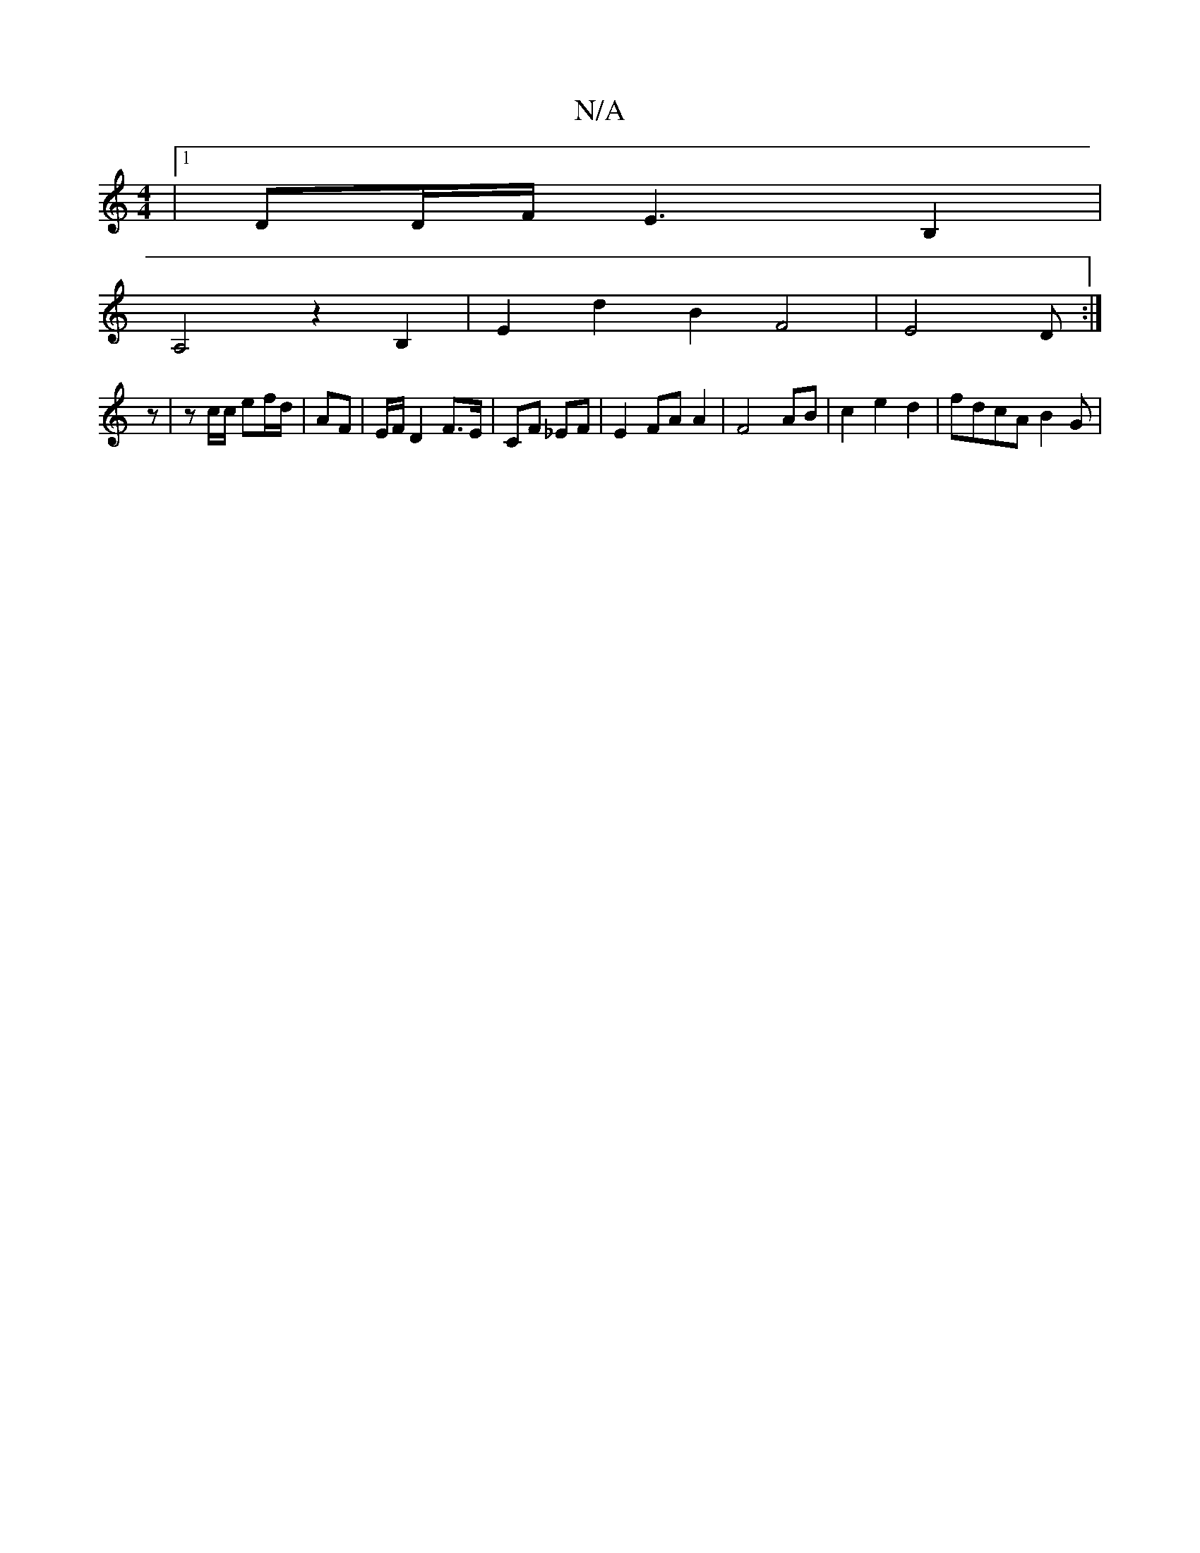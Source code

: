 X:1
T:N/A
M:4/4
R:N/A
K:Cmajor
|[1 DD/F/ E3B,2|
A,4 z2 B,2 | E2 d2 B2 F4-| E4 D3/3:|
z|z c/c/ ef/d/ | AF | E/F/ D2 F>E | CF _EF | E2 FA A2 | F4 AB | c2 e2 d2-|fdcA B2 G|

|:DEF G| Gc de/f/ | ef a B|BB/B/ AB | Be/c/ ce | (3B,GB, F^F